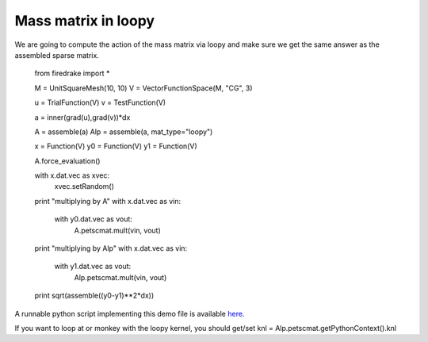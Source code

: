 Mass matrix in loopy
================
We are going to compute the action of the mass matrix via loopy and make
sure we get the same answer as the assembled sparse matrix.

  from firedrake import *

  M = UnitSquareMesh(10, 10)
  V = VectorFunctionSpace(M, "CG", 3)

  u = TrialFunction(V)
  v = TestFunction(V)

  a = inner(grad(u),grad(v))*dx

  A = assemble(a)
  Alp = assemble(a, mat_type="loopy")

  x = Function(V)
  y0 = Function(V)
  y1 = Function(V)

  A.force_evaluation()

  with x.dat.vec as xvec:
      xvec.setRandom()

  print "multiplying by A"
  with x.dat.vec as vin:
      with y0.dat.vec as vout:
          A.petscmat.mult(vin, vout)


  print "multiplying by Alp"
  with x.dat.vec as vin:
      with y1.dat.vec as vout:
          Alp.petscmat.mult(vin, vout)


  print sqrt(assemble((y0-y1)**2*dx))

A runnable python script implementing this demo file is available
`here <mass.py>`__.

If you want to loop at or monkey with the loopy kernel, you should get/set
knl = Alp.petscmat.getPythonContext().knl

